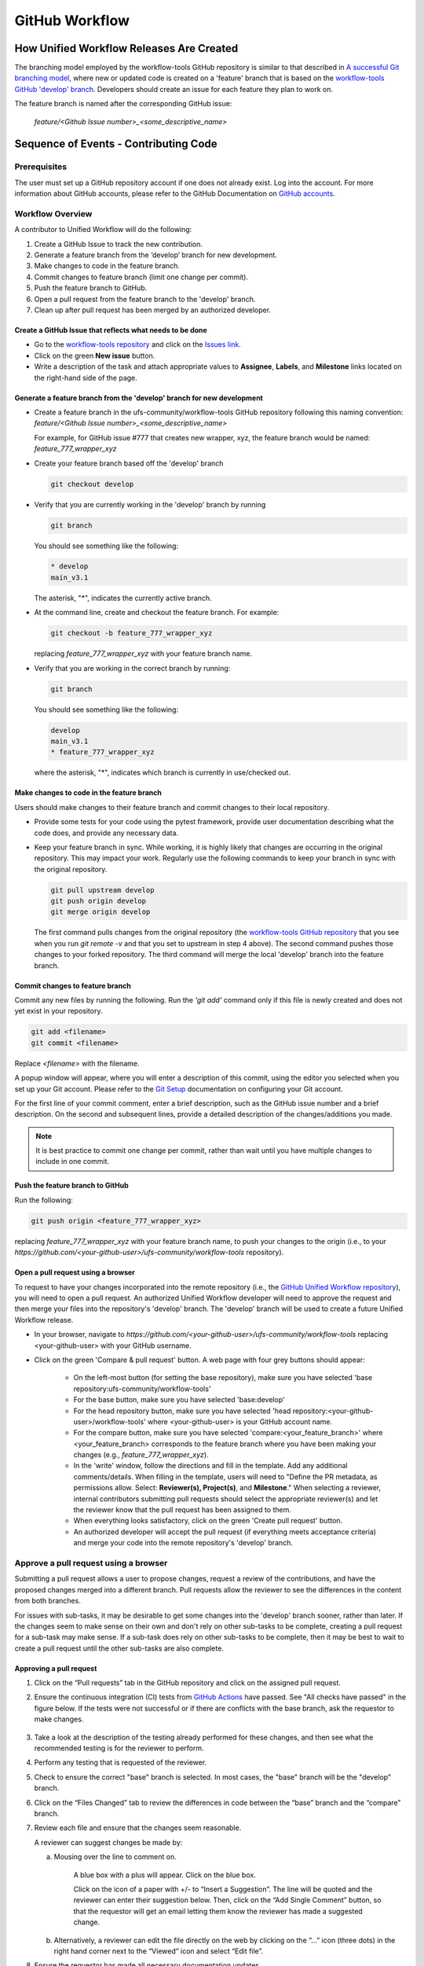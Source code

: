 .. _github_workflow:

***************
GitHub Workflow
***************

How Unified Workflow Releases Are Created
=========================================

The branching model employed by the workflow-tools GitHub repository is similar to
that described in
`A successful Git branching model <https://nvie.com/posts/a-successful-git-branching-model/>`__,
where new or updated code is created on a 'feature' branch that is based on
the `workflow-tools GitHub 'develop' branch <https://github.com/ufs-community/workflow-tools/tree/develop>`__.
Developers should create an issue for each feature they plan to work on.

The feature branch is named after the corresponding GitHub issue:

   *feature/<Github Issue number>_<some_descriptive_name>*


Sequence of Events - Contributing Code
======================================

Prerequisites
---------------

The user must set up a GitHub repository account if one does not already exist.
Log into the account. For more information about GitHub accounts, please refer
to the GitHub Documentation on
`GitHub accounts <https://help.github.com/en/github/getting-started-with-github/signing-up-for-a-new-github-account>`__.


Workflow Overview
-----------------

A contributor to Unified Workflow will do the following:

1.  Create a GitHub Issue to track the new contribution.

2.  Generate a feature branch from the ‘develop’ branch for new development.

3.  Make changes to code in the feature branch.

4.  Commit changes to feature branch (limit one change per commit).

5.  Push the feature branch to GitHub.

6.  Open a pull request from the feature branch to the 'develop' branch.

7.  Clean up after pull request has been merged by an authorized developer.


Create a GitHub Issue that reflects what needs to be done
^^^^^^^^^^^^^^^^^^^^^^^^^^^^^^^^^^^^^^^^^^^^^^^^^^^^^^^^^^^

* Go to the `workflow-tools repository <https://github.com/ufs-community/workflow-tools>`__  and
  click on the `Issues link <https://github.com/ufs-community/workflow-tools/issues>`__.

* Click on the green **New issue** button.

* Write a description of the task and attach appropriate values to **Assignee**,
  **Labels**, and **Milestone** links located on the right-hand side of the page.



Generate a feature branch from the 'develop' branch for new development
^^^^^^^^^^^^^^^^^^^^^^^^^^^^^^^^^^^^^^^^^^^^^^^^^^^^^^^^^^^^^^^^^^^^^^^

* Create a feature branch in the ufs-community/workflow-tools GitHub repository
  following this naming convention: *feature/<Github Issue number>_<some_descriptive_name>*

  For example, for GitHub issue #777 that creates new wrapper, xyz,
  the feature branch would be named: *feature_777_wrapper_xyz*

* Create your feature branch based off the 'develop' branch

  .. code-block:: ini

    git checkout develop

* Verify that you are currently working in the 'develop' branch by running

  .. code-block:: ini

    git branch

  You should see something like the following:

  .. code-block:: ini

    * develop
    main_v3.1

  The asterisk, "*", indicates the currently active branch.

* At the command line, create and checkout the feature branch. For example:

  .. code-block:: ini

    git checkout -b feature_777_wrapper_xyz

  replacing *feature_777_wrapper_xyz* with your feature branch name.

* Verify that you are working in the correct branch by running:

  .. code-block:: ini

    git branch

  You should see something like the following:

  .. code-block:: ini

    develop
    main_v3.1
    * feature_777_wrapper_xyz

  where the asterisk, "*", indicates which branch is currently in use/checked out.


Make changes to code in the feature branch
^^^^^^^^^^^^^^^^^^^^^^^^^^^^^^^^^^^^^^^^^^^

Users should make changes to their feature branch and commit changes to their
local repository.

* Provide some tests for your code using the pytest framework, provide user documentation
  describing what the code does, and provide any necessary data.

* Keep your feature branch in sync. While working, it is highly likely that changes are occurring in
  the original repository.  This may impact your work.  Regularly use the following commands
  to keep your branch in sync with the original repository.

  .. code-block:: ini

    git pull upstream develop
    git push origin develop
    git merge origin develop

  The first command pulls changes from the original repository (the
  `workflow-tools GitHub repository <https://github.com/ufs-community/workflow-tools>`__
  that you see when you run *git remote -v* and that you set to upstream in
  step 4 above). The second command pushes those changes to your forked
  repository. The third command will merge the local 'develop' branch into
  the feature branch.

   .. COMMENT: What does "step 4 above" reference?
      I don't see anything saying how to set an upstream remote.

Commit changes to feature branch
^^^^^^^^^^^^^^^^^^^^^^^^^^^^^^^^

Commit any new files by running the following. Run the *'git add'* command
only if this file is newly created and does not yet exist in your repository.

.. code-block:: ini

   git add <filename>
   git commit <filename>

Replace `<filename>` with the filename.

A popup window will appear, where you will enter a description of this
commit, using the editor you selected when you set up your Git account.
Please refer to the
`Git Setup <https://git-scm.com/book/en/v2/Getting-Started-First-Time-Git-Setup>`__
documentation on configuring your Git account.

For the first line of your commit comment, enter a brief description, such
as the GitHub issue number and a brief description. On the second and
subsequent lines, provide a detailed description of the changes/additions
you made.

.. note::
   It is best practice to commit one change per commit, rather than
   wait until you have multiple changes to include in one commit.

Push the feature branch to GitHub
^^^^^^^^^^^^^^^^^^^^^^^^^^^^^^^^^

Run the following:

.. code-block:: ini

   git push origin <feature_777_wrapper_xyz>

replacing *feature_777_wrapper_xyz* with your feature branch name, to push
your changes to the origin (i.e., to your
*https://github.com/<your-github-user>/ufs-community/workflow-tools* repository).

Open a pull request using a browser
^^^^^^^^^^^^^^^^^^^^^^^^^^^^^^^^^^^^^^

To request to have your changes incorporated into the remote repository
(i.e., the `GitHub Unified Workflow repository <https://github.com/ufs-community/workflow-tools>`__),
you will need to open a pull request.
An authorized Unified Workflow developer will need to approve the request and
then merge your files into the repository's 'develop' branch. The 'develop'
branch will be used to create a future Unified Workflow release.

* In your browser, navigate to
  *https://github.com/<your-github-user>/ufs-community/workflow-tools* replacing
  <your-github-user> with your GitHub username.

* Click on the green 'Compare & pull request' button.
  A web page with four grey buttons should appear:

    * On the left-most button (for setting the base repository), make sure
      you have selected 'base repository:ufs-community/workflow-tools'

    * For the base button, make sure you have selected 'base:develop'

    * For the head repository button, make sure you have selected
      'head repository:<your-github-user>/workflow-tools' where
      <your-github-user> is your GitHub account name.

    * For the compare button, make sure you have selected
      'compare:<your_feature_branch>' where <your_feature_branch> corresponds
      to the feature branch where you have been making your changes
      (e.g., *feature_777_wrapper_xyz*).

    * In the 'write' window, follow the directions and fill in the template.
      Add any additional comments/details. When filling in the template,
      users will need to "Define the PR metadata, as permissions allow.
      Select: **Reviewer(s), Project(s)**, and **Milestone**." When selecting a
      reviewer, internal contributors submitting pull requests should select
      the appropriate reviewer(s) and let the reviewer know that the pull
      request has been assigned to them.

    * When everything looks satisfactory, click on the green 'Create pull
      request' button.

    * An authorized developer will accept the pull request (if
      everything meets acceptance criteria) and merge your code into the remote
      repository's 'develop' branch.

Approve a pull request using a browser
--------------------------------------

Submitting a pull request allows a user to propose changes, request a
review of the contributions, and have the proposed changes merged into a
different branch. Pull requests allow the reviewer to see the differences
in the content from both branches.

For issues with sub-tasks, it may be desirable to get some changes into the
'develop' branch sooner, rather than later. If the changes seem to make sense
on their own and don't rely on other sub-tasks to be complete, creating a pull
request for a sub-task may make sense. If a sub-task does rely on other
sub-tasks to be complete, then it may be best to wait to create a pull request
until the other sub-tasks are also complete.


Approving a pull request
^^^^^^^^^^^^^^^^^^^^^^^^^

1.  Click on the “Pull requests” tab in the GitHub repository and
    click on the assigned pull request.
2.  Ensure the continuous integration (CI) tests from
    `GitHub Actions <https://github.com/ufs-community/workflow-tools/actions>`__ have
    passed. See "All checks have passed" in the figure below. If the tests
    were not successful or if there are conflicts with the base branch,
    ask the requestor to make changes.

    .. figure:: /static/figure/checks_pass_no_conflicts.png

3.  Take a look at the description of the testing already performed for
    these changes, and then see what the recommended testing is for the
    reviewer to perform.
4.  Perform any testing that is requested of the reviewer.
5.  Check to ensure the correct "base" branch is selected. In most cases, the
    "base" branch will be the "develop" branch.
6.  Click on the “Files Changed” tab to review the differences in code
    between the “base” branch and the “compare” branch.
7.  Review each file and ensure that the changes seem reasonable.

    A reviewer can suggest changes be made by:

    a. Mousing over the line to comment on.


         A blue box with a plus will appear. Click on the blue box.

         Click on the icon of a paper with +/- to “Insert a Suggestion”.  The line
         will be quoted and the reviewer can enter their suggestion below. Then, click on
         the “Add Single Comment” button, so that the requestor will get an
         email letting them know the reviewer has made a suggested change.

    b. Alternatively, a reviewer can edit the file directly on the web by clicking on the
       “...” icon (three dots) in the right hand corner next to the
       “Viewed” icon and select “Edit file”. 	


8.  Ensure the requestor has made all necessary documentation updates.

9.  Ensure the requestor has made all necessary testing updates.

10.  If any changes were made, note that the CI tests will rerun.
     Before moving on, make sure "All checks have passed" and make sure
     “This branch has no conflicts with the base branch”. Let the requestor
     know if the checks do not pass or if there is a conflict with the base
     branch so that they can make the necessary changes.

11.  A reviewer has three possible options:

     * **Comment**: Submit general feedback without explicitly approving the
       changes or requesting additional changes.

     * **Approve**: Submit feedback and approve merging the changes proposed in
       the pull request.

     * **Request changes**: Submit feedback that must be addressed before the
       pull request can be merged.
	

     A reviewer should click on "Review changes", add comments to
     the "Write box", select either  "Comment", "Approve",
     or "Request Changes", and then click on "Submit Review".

12. Once the recommended testing is complete and any necessary changes have
    been made, approve the request.
					

Merging pull requests
^^^^^^^^^^^^^^^^^^^^^
Once the pull request has been approved it is ready to be merged.  **As
permissions allow, the requestor is responsible for merging the pull request
once it has been approved.**


There are three merge methods to choose from: "Create a merge commit",
"Squash and merge", and "Rebase and merge". It is recommended to use the
**Squash and merge** method because all of the merge request’s commits are
combined into one and a clean history is retained. Click on the chosen merge
method.

After merging, the requestor can then decide whether or not to delete the branch.


If the requestor wishes to delete the “compare” branch, the “Delete branch”
button should be selected and the corresponding GitHub issue should be closed.


Clean up after a successfully merged pull request
^^^^^^^^^^^^^^^^^^^^^^^^^^^^^^^^^^^^^^^^^^^^^^^^^

After an authorized developer has accepted your changes and merged
them into the 'develop' branch of the repository, update your local clone by pulling changes
from the original repository (i.e., the `Unified Workflow 'develop' branch <https://github.com/ufs-community/workflow-tools/tree/develop>`__):

* Checkout your 'develop' branch.

  .. code-block:: ini

    git checkout develop

* Verify that you are now working from the 'develop' branch.

  .. code-block:: ini

    git branch

* Merge changes from the upstream 'develop' branch with your local 'develop' branch.

  .. code-block:: ini

    git pull upstream develop

* Your local cloned repository should now have all the latest changes from the
  original repository's 'develop' branch.

  Now you can delete your feature branch:

  .. code-block:: ini

    git branch -D <branch name>
    git push --delete origin <branch name>

  where <branch name> is your feature branch name, e.g., *feature_777_wrapper_xyz*.

  You can verify that your feature branch has been successfully removed/deleted
  via your web browser. Navigate to *https://github.com/<your-github-user>/ufs-community/workflow-tools*,
  replacing <your-github-user> with your GitHub username, and under the 'Branch'
  pulldown menu, you should no longer find your feature branch as a selection.
